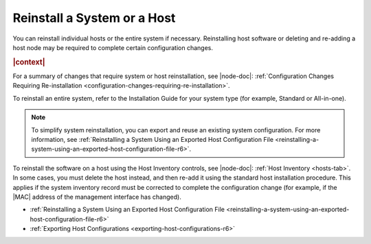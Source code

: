 
.. deo1552927844327
.. _reinstalling-a-system-or-a-host-r6:

============================
Reinstall a System or a Host
============================

You can reinstall individual hosts or the entire system if necessary.
Reinstalling host software or deleting and re-adding a host node may be
required to complete certain configuration changes.

.. rubric:: |context|

For a summary of changes that require system or host reinstallation, see
|node-doc|: :ref:`Configuration Changes Requiring Re-installation
<configuration-changes-requiring-re-installation>`.

To reinstall an entire system, refer to the Installation Guide for your system
type \(for example, Standard or All-in-one\).

.. note::
    To simplify system reinstallation, you can export and reuse an existing
    system configuration. For more information, see :ref:`Reinstalling a System
    Using an Exported Host Configuration File
    <reinstalling-a-system-using-an-exported-host-configuration-file-r6>`.

To reinstall the software on a host using the Host Inventory controls, see
|node-doc|: :ref:`Host Inventory <hosts-tab>`. In some cases, you must delete
the host instead, and then re-add it using the standard host installation
procedure. This applies if the system inventory record must be corrected to
complete the configuration change \(for example, if the |MAC| address of the
management interface has changed\).

-   :ref:`Reinstalling a System Using an Exported Host Configuration File
    <reinstalling-a-system-using-an-exported-host-configuration-file-r6>`

-   :ref:`Exporting Host Configurations <exporting-host-configurations-r6>`

